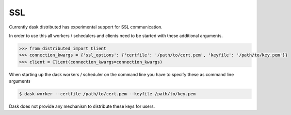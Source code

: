 .. _ssl:

SSL
===

Currently dask distributed has experimental support for SSL communication.

In order to use this all workers / schedulers and clients need to be started with
these additional arguments.

.. code-block:: python

   >>> from distributed import Client
   >>> connection_kwargs = {'ssl_options': {'certfile': '/path/to/cert.pem', 'keyfile': '/path/to/key.pem'}}
   >>> client = Client(connection_kwargs=connection_kwargs)

When starting up the dask workers / scheduler on the command line you have to specify these as command line arguments

.. code-block:: bash

    $ dask-worker --certfile /path/to/cert.pem --keyfile /path/to/key.pem

Dask does not provide any mechanism to distribute these keys for users.

